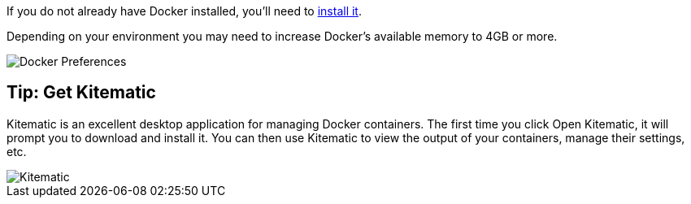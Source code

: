 If you do not already have Docker installed, you’ll need to https://docs.docker.com/engine/installation/[install it].

Depending on your environment you may need to increase Docker’s available memory to 4GB or more.

image::docker.png[Docker Preferences]

== Tip: Get Kitematic

Kitematic is an excellent desktop application for managing Docker containers.
The first time you click Open Kitematic, it will prompt you to download and install it.
You can then use Kitematic to view the output of your containers, manage their settings, etc.

image::kitematic.png[Kitematic]
